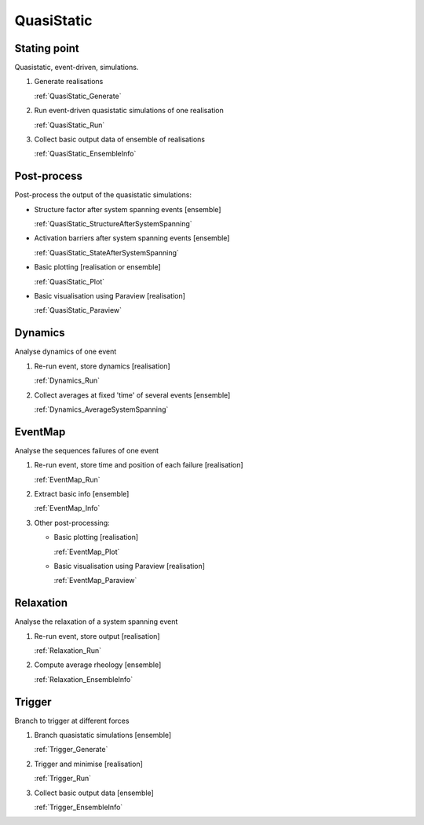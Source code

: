 QuasiStatic
-----------

Stating point
:::::::::::::

Quasistatic, event-driven, simulations.

1.  Generate realisations

    :ref:`QuasiStatic_Generate`

2.  Run event-driven quasistatic simulations of one realisation

    :ref:`QuasiStatic_Run`

3.  Collect basic output data of ensemble of realisations

    :ref:`QuasiStatic_EnsembleInfo`

Post-process
::::::::::::

Post-process the output of the quasistatic simulations:

-   Structure factor after system spanning events [ensemble]

    :ref:`QuasiStatic_StructureAfterSystemSpanning`

-   Activation barriers after system spanning events [ensemble]

    :ref:`QuasiStatic_StateAfterSystemSpanning`

-   Basic plotting [realisation or ensemble]

    :ref:`QuasiStatic_Plot`

-   Basic visualisation using Paraview [realisation]

    :ref:`QuasiStatic_Paraview`

Dynamics
::::::::

Analyse dynamics of one event

1.  Re-run event, store dynamics [realisation]

    :ref:`Dynamics_Run`

2.  Collect averages at fixed 'time' of several events [ensemble]

    :ref:`Dynamics_AverageSystemSpanning`

EventMap
::::::::

Analyse the sequences failures of one event

1.  Re-run event, store time and position of each failure [realisation]

    :ref:`EventMap_Run`

2.  Extract basic info [ensemble]

    :ref:`EventMap_Info`

3.  Other post-processing:

    -   Basic plotting [realisation]

        :ref:`EventMap_Plot`

    -   Basic visualisation using Paraview [realisation]

        :ref:`EventMap_Paraview`

Relaxation
::::::::::

Analyse the relaxation of a system spanning event

1.  Re-run event, store output [realisation]

    :ref:`Relaxation_Run`

2.  Compute average rheology [ensemble]

    :ref:`Relaxation_EnsembleInfo`

Trigger
:::::::

Branch to trigger at different forces

1.  Branch quasistatic simulations [ensemble]

    :ref:`Trigger_Generate`

2.  Trigger and minimise [realisation]

    :ref:`Trigger_Run`

3.  Collect basic output data [ensemble]

    :ref:`Trigger_EnsembleInfo`

